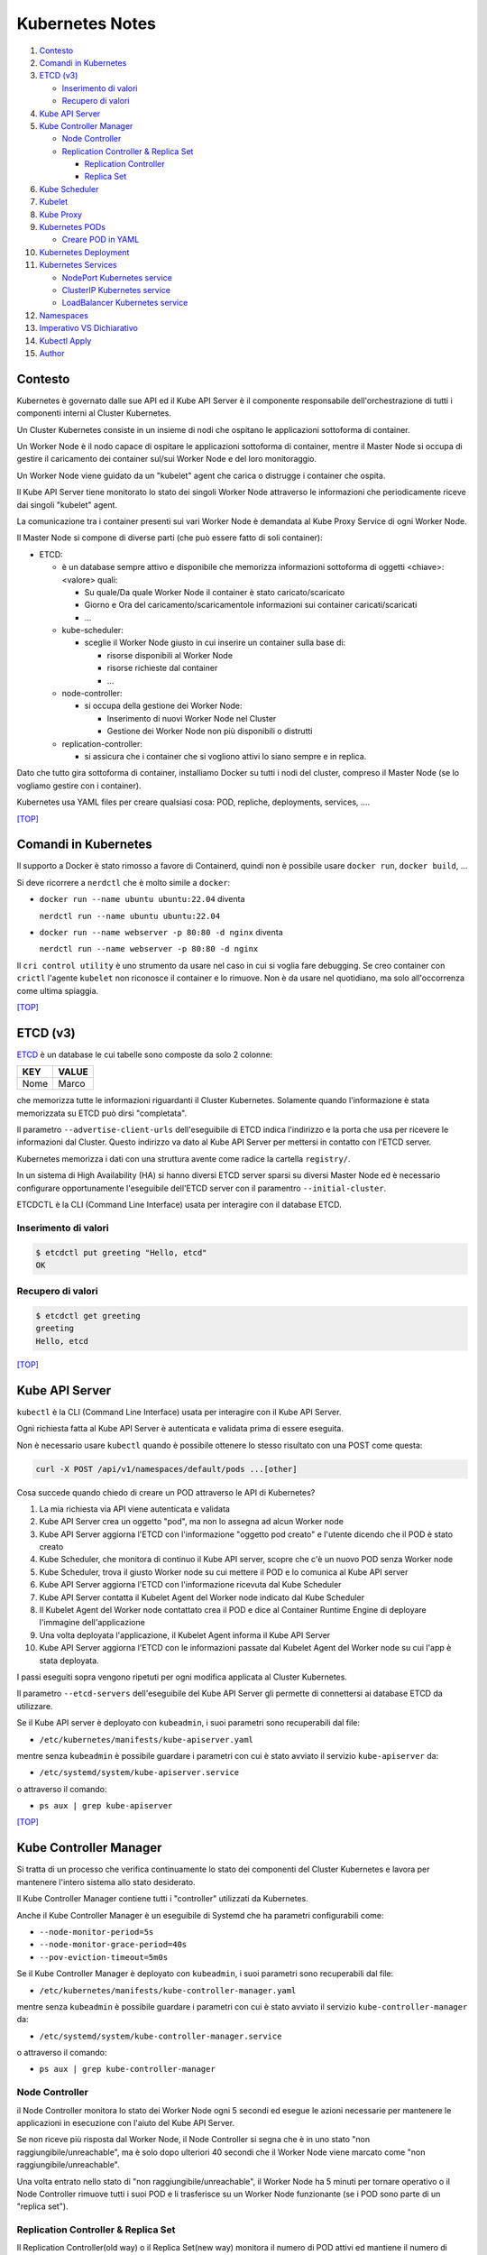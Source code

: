 Kubernetes Notes
================

#. `Contesto`_
#. `Comandi in Kubernetes`_
#. `ETCD (v3)`_

   * `Inserimento di valori`_
   * `Recupero di valori`_
#. `Kube API Server`_
#. `Kube Controller Manager`_

   * `Node Controller`_
   * `Replication Controller & Replica Set`_

     * `Replication Controller`_
     * `Replica Set`_
#. `Kube Scheduler`_
#. `Kubelet`_
#. `Kube Proxy`_
#. `Kubernetes PODs`_

   * `Creare POD in YAML`_
#. `Kubernetes Deployment`_
#. `Kubernetes Services`_

   * `NodePort Kubernetes service`_
   * `ClusterIP Kubernetes service`_
   * `LoadBalancer Kubernetes service`_
#. `Namespaces`_
#. `Imperativo VS Dichiarativo`_
#. `Kubectl Apply`_
#. `Author`_     


Contesto
--------

Kubernetes è governato dalle sue API ed il Kube API Server è il componente responsabile dell'orchestrazione di tutti i componenti interni al Cluster Kubernetes.

Un Cluster Kubernetes consiste in un insieme di nodi che ospitano le applicazioni sottoforma di container.

Un Worker Node è il nodo capace di ospitare le applicazioni sottoforma di container, 
mentre il Master Node si occupa di gestire il caricamento dei container sul/sui Worker Node e del loro monitoraggio.

Un Worker Node viene guidato da un "kubelet" agent che carica o distrugge i container che ospita.

Il Kube API Server tiene monitorato lo stato dei singoli Worker Node attraverso le informazioni che periodicamente riceve dai singoli "kubelet" agent.

La comunicazione tra i container presenti sui vari Worker Node è demandata al Kube Proxy Service di ogni Worker Node.

Il Master Node si compone di diverse parti (che può essere fatto di soli container):

* ETCD:

  * è un database sempre attivo e disponibile che memorizza informazioni sottoforma di oggetti <chiave>:<valore> quali:

    * Su quale/Da quale Worker Node il container è stato caricato/scaricato
    * Giorno e Ora del caricamento/scaricamentole informazioni sui container caricati/scaricati
    * ...

  * kube-scheduler:

    * sceglie il Worker Node giusto in cui inserire un container sulla base di:

      * risorse disponibili al Worker Node
      * risorse richieste dal container
      * ...

  * node-controller:

    * si occupa della gestione dei Worker Node:

      * Inserimento di nuovi Worker Node nel Cluster
      * Gestione dei Worker Node non più disponibili o distrutti

  * replication-controller:

    * si assicura che i container che si vogliono attivi lo siano sempre e in replica.

Dato che tutto gira sottoforma di container, installiamo Docker su tutti i nodi del cluster, compreso il Master Node (se lo vogliamo gestire con i container).

Kubernetes usa YAML files per creare qualsiasi cosa: POD, repliche, deployments, services, ....

`[TOP] <#kubernetes-notes>`_

Comandi in Kubernetes
---------------------

Il supporto a Docker è stato rimosso a favore di Containerd, quindi non è possibile usare ``docker run``, ``docker build``, ...

Si deve ricorrere a ``nerdctl`` che è molto simile a ``docker``:

* ``docker run --name ubuntu ubuntu:22.04`` diventa

  ``nerdctl run --name ubuntu ubuntu:22.04``

* ``docker run --name webserver -p 80:80 -d nginx`` diventa

  ``nerdctl run --name webserver -p 80:80 -d nginx``

Il ``cri control utility`` è uno strumento da usare nel caso in cui si voglia fare debugging.
Se creo container con ``crictl`` l'agente ``kubelet`` non riconosce il container e lo rimuove.
Non è da usare nel quotidiano, ma solo all'occorrenza come ultima spiaggia.

`[TOP] <#kubernetes-notes>`_


ETCD (v3)
---------

`ETCD`_ è un database le cui tabelle sono composte da solo 2 colonne: 

+----------+----------+
| **KEY**  |**VALUE** |
+----------+----------+
|  Nome    | Marco    |
+----------+----------+

che memorizza tutte le informazioni riguardanti il Cluster Kubernetes.
Solamente quando l'informazione è stata memorizzata su ETCD può dirsi "completata".

Il parametro ``--advertise-client-urls`` dell'eseguibile di ETCD indica l'indirizzo e la porta che usa
per ricevere le informazioni dal Cluster.
Questo indirizzo va dato al Kube API Server per mettersi in contatto con l'ETCD server.

Kubernetes memorizza i dati con una struttura avente come radice la cartella ``registry/``.

In un sistema di High Availability (HA) si hanno diversi ETCD server sparsi su diversi Master Node
ed è necessario configurare opportunamente l'eseguibile dell'ETCD server con il paramentro ``--initial-cluster``.

ETCDCTL è la CLI (Command Line Interface) usata per interagire con il database ETCD.

Inserimento di valori
"""""""""""""""""""""

.. code-block:: bash

   $ etcdctl put greeting "Hello, etcd"
   OK

Recupero di valori
""""""""""""""""""

.. code-block:: bash

   $ etcdctl get greeting
   greeting
   Hello, etcd

`[TOP] <#kubernetes-notes>`_


Kube API Server
---------------

``kubectl`` è la CLI (Command Line Interface) usata per interagire con il Kube API Server.

Ogni richiesta fatta al Kube API Server è autenticata e validata prima di essere eseguita.

Non è necessario usare ``kubectl`` quando è possibile ottenere lo stesso risultato con una POST come questa:

.. code-block:: HTML

   curl -X POST /api/v1/namespaces/default/pods ...[other]

Cosa succede quando chiedo di creare un POD attraverso le API di Kubernetes?

#. La mia richiesta via API viene autenticata e validata
#. Kube API Server crea un oggetto "pod", ma non lo assegna ad alcun Worker node
#. Kube API Server aggiorna l'ETCD con l'informazione "oggetto pod creato" e l'utente dicendo che il POD è stato creato
#. Kube Scheduler, che monitora di continuo il Kube API server, scopre che c'è un nuovo POD senza Worker node
#. Kube Scheduler, trova il giusto Worker node su cui mettere il POD e lo comunica al Kube API server
#. Kube API Server aggiorna l'ETCD con l'informazione ricevuta dal Kube Scheduler
#. Kube API Server contatta il Kubelet Agent del Worker node indicato dal Kube Scheduler
#. Il Kubelet Agent del Worker node contattato crea il POD e dice al Container Runtime Engine di deployare l'immagine dell'applicazione
#. Una volta deployata l'applicazione, il Kubelet Agent informa il Kube API Server
#. Kube API Server aggiorna l'ETCD con le informazioni passate dal Kubelet Agent del Worker node su cui l'app è stata deployata.

I passi eseguiti sopra vengono ripetuti per ogni modifica applicata al Cluster Kubernetes.

Il parametro ``--etcd-servers`` dell'eseguibile del Kube API Server gli permette di connettersi ai database ETCD da utilizzare.

Se il Kube API server è deployato con ``kubeadmin``, i suoi parametri sono recuperabili dal file:

* ``/etc/kubernetes/manifests/kube-apiserver.yaml``

mentre senza ``kubeadmin`` è possibile guardare i parametri con cui è stato avviato il servizio ``kube-apiserver`` da:

* ``/etc/systemd/system/kube-apiserver.service``

o attraverso il comando:

* ``ps aux | grep kube-apiserver``


`[TOP] <#kubernetes-notes>`_


Kube Controller Manager
-----------------------

Si tratta di un processo che verifica continuamente lo stato dei componenti del Cluster Kubernetes e
lavora per mantenere l'intero sistema allo stato desiderato.

Il Kube Controller Manager contiene tutti i "controller" utilizzati da Kubernetes.

Anche il Kube Controller Manager è un eseguibile di Systemd che ha parametri configurabili come:

* ``--node-monitor-period=5s``
* ``--node-monitor-grace-period=40s``
* ``--pov-eviction-timeout=5m0s``

Se il Kube Controller Manager è deployato con ``kubeadmin``, i suoi parametri sono recuperabili dal file:

* ``/etc/kubernetes/manifests/kube-controller-manager.yaml``

mentre senza ``kubeadmin`` è possibile guardare i parametri con cui è stato avviato il servizio ``kube-controller-manager`` da:

* ``/etc/systemd/system/kube-controller-manager.service``

o attraverso il comando:

* ``ps aux | grep kube-controller-manager``


Node Controller
"""""""""""""""

il Node Controller monitora lo stato dei Worker Node ogni 5 secondi
ed esegue le azioni necessarie per mantenere le applicazioni in esecuzione con l'aiuto del Kube API Server.

Se non riceve più risposta dal Worker Node, il Node Controller si segna che è in uno stato "non raggiungibile/unreachable",
ma è solo dopo ulteriori 40 secondi che il Worker Node viene marcato come "non raggiungibile/unreachable".

Una volta entrato nello stato di "non raggiungibile/unreachable", il Worker Node ha 5 minuti per tornare operativo o
il Node Controller rimuove tutti i suoi POD e li trasferisce su un Worker Node funzionante (se i POD sono parte di un "replica set").

Replication Controller & Replica Set
""""""""""""""""""""""""""""""""""""

Il Replication Controller(old way) o il Replica Set(new way) monitora il numero di POD attivi
ed mantiene il numero di repliche stabilito inalterato. Se un POD muore, lui ne crea subito uno nuovo. 
Questo permette di non perdere mai l'accesso alle applicazioni web e di sviluppare l'HA(High Availability) per il Cluster Kuberbernetes.

Il Replication Controller o il Replica Set si occupa anche del Bilanciamento del Carico (Load Balancing) e della Scalabilità (Scaling).
Se il numero di richieste ad un POD aumentano perchè il numero di utenti che lo usano aumenta,
il Replication Controller o il Replica Set crea repliche del POD sul Worker Node per bilanciare il carico di lavoro
e mantiene prestante la risposta dell'applicazione.
Se le risorse di un Worker Node non bastano più a soddisfare le richieste inviate all'applicazione,
il Replication Controller o il Replica Set sceglie un altro Worker Node con abbastanza risorse
e crea in esso le repliche necessarie a garantisce la scalabilità della gestione su altri Worker Node.

Replication Controller
^^^^^^^^^^^^^^^^^^^^^^

Sostituito dai `Replica Set`_.

#. Creare un File YAML che definisce il Replication Controller (ad esempio: ``my-rc-1.yml``) con:

   #. ``apiVersion``:  versione delle API di Kubernetes
   #. ``kind``: tipo di oggetto da creare 
   #. ``metadata``: dizionario che contiene, in modo annidato, le informazioni proprie del Replication Controller (name, label, ...).

      Il numero di spazi usati per indentare/annidare i valori nel dizionario deve essere sempre uguale.
      
      Aggiungendo ``type: front-end`` al dizionario ``labels`` sarà possibile distinguere i Replication Controller specifici per il frontend.
   #. ``spec``: cosa metto nell'oggetto che sto per creare.
      
      Nel caso del Replication Controller, ``spec`` è un template del POD da replicare composto da ``metadata`` e ``spec``.

      .. code:: yaml
         :name: my-rc-1-def.yml

         apiVersion: v1
         kind: ReplicationController
         metadata:
           name: my-rc-1
           labels:
             app: my-rc-app-1
             type: front-end
         spec:
           template:
             metadata:
               name: my-pod-1
               labels:
                 app: my-app-1
                 type: front-end
             spec:
               containers:
                 - name: nginx-container
                   image: nginx
           replicas: 3

      dentro a ``image``, se non si usa Docker Hub, deve essere inserito tutto il path dell'immagine,
      mentre ``template`` e ``replicas`` sono fratelli e hanno la stessa indentazione.

      Il campo facoltativo ``selector``, fratello di ``template`` e ``replicas``, serve per indicare al Replication Controller quali POD considerare, dato che può gestire POD al di fuori della sua definizione e creati precedentemente.

#. Eseguire il comando:

   * ``kubectl create -f my-rc-1.yml`` oppure ``kubectl apply -f my-rc-1.yml``

Per vedere tutti i Replication Controller creati usare il comando:

* ``kubectl get replicationcontrollers``

Per vedere tutti i POD creati dal Replication Controller creati usare il comando:

* ``kubectl get pods``

Replica Set
^^^^^^^^^^^

Processo che Monitora e Gestisce le repliche dei POD sui Worker Node del Cluster Kubernetes.

#. Creare un File YAML che definisce il Replica Set (ad esempio: ``my-rs-1.yml``) con:

   #. ``apiVersion``:  versione delle API di Kubernetes
   #. ``kind``: tipo di oggetto da creare 
   #. ``metadata``: dizionario che contiene, in modo annidato, le informazioni proprie del Replica Set (name, label, ...).

      Il numero di spazi usati per indentare/annidare i valori nel dizionario deve essere sempre uguale.

      Aggiungendo ``type: front-end`` al dizionario ``labels`` sarà possibile distinguere i Replica Set specifici per il frontend.
   #. ``spec``: cosa metto nell'oggetto che sto per creare.
      
      Nel caso del Replica Set, ``spec`` è un template del POD da replicare composto da ``metadata`` e ``spec``.

      .. code:: yaml
         :name: my-rs-1-def.yml

         apiVersion: apps/v1
         kind: ReplicaSet
         metadata:
           name: my-rs-1
           labels:
             app: my-rs-app-1
             type: front-end
         spec:
           template:
             metadata:
               name: my-pod-1
               labels:
                 app: my-app-1
                 type: front-end
             spec:
               containers:
                 - name: nginx-container
                   image: nginx
           replicas: 3
           selector:
             matchLabels:
               type: front-end

      dentro a ``image``, se non si usa Docker Hub, deve essere inserito tutto il path dell'immagine,
      mentre ``template``, ``replicas`` e ``selector`` sono fratelli e hanno la stessa indentazione.

      Il campo ``selector`` aggiuntivo serve per indicare al Replica Set quali POD considerare,
      dato che può gestire POD al di fuori della sua definizione e creati precedentemente.

#. Eseguire il comando:

   * ``kubectl create -f my-rs-1.yml`` oppure ``kubectl apply -f my-rs-1.yml``

Per modificare un Replica Set usare uno dei comandi che seguono:

* ``kubectl edit replicaset <replicaset-name>``
* ``kubectl edit rs <replicaset-name>``

Per vedere tutti i Replica Set creati usare uno dei comandi che seguono:

* ``kubectl get replicasets``
* ``kubectl get rs``

Per vedere i dettagli di un ``replicaset`` avviato usare uno dei comandi che seguono:

* ``kubectl describe replicaset <replicaset name>``
* ``kubectl describe rs <replicaset name>``

Per vedere tutti i POD creati dal Replication Controller creati usare il comando:

* ``kubectl get pods``

Perchè è utile assegnare le ``labels`` ai POD o agli oggetti in Kubernetes?

Perchè le label fungono da guida ai Replica Set che attraverso ``matchLabels`` trovano i POD da monitorare.

Come posso scalare il numero di repliche di un Replica Set?

* Modo 1 - Modificando il numero di ``replicas`` sul file YAML ``my-rs-1.yml`` prima di lanciare ``kubectl replace -f my-rs-1.yml`` 
* Modo 2 - Settando il numero di ``replicas`` del comando ``kubectl scale --replicas=6 -f my-rs-1.yml``

Come posso eliminare un Replica Set?

* ``kubectl delete -f my-rs-1.yml`` (modo 1 - modifico prima il file ``my-rs-1.yml``)
* ``kubectl delete replicaset my-rs-1`` o ``kubectl delete rs my-rs-1``(modo 2 - non modifico alcun file)

Come visualizzo il manuale delle replicaset?

* ``kubectl explain replicaset``

`[TOP] <#kubernetes-notes>`_


Kube Scheduler
--------------

Il Kube Scheduler è responsabile della schedulazione dei POD sui Worker Node, ovvero,
decide quale POD va su quale Worker Node in base ai requisiti del POD.

Il Worker node selezionato sarà quello che potrà ospitare meglio il POD
sulla base dei criteri usati dallo Scheduler nella scelta.

I criteri per la scelta del Worker Node a cui destinare i POD sono personalizzabili.

**Non carica alcun POD sul Worker Node, cosa che invece farà il Kubelet Agent del Worker Node scelto.**


Se il Kube Scheduler è deployato con ``kubeadmin``, i suoi parametri sono recuperabili dal file:

* ``/etc/kubernetes/manifests/kube-scheduler.yaml``

mentre senza ``kubeadmin`` è possibile guardare i parametri con cui è stato avviato il servizio ``kube-scheduler`` da:

* ``/etc/systemd/system/kube-scheduler.service``

o attraverso il comando:

* ``ps aux | grep kube-scheduler``

`[TOP] <#kubernetes-notes>`_


Kubelet
-------

Kubelet si occupa di:

* registrare il Worker Node sul Kubernetes Cluster
* contattare il Container Runtime Engine per deployare un container, o un POD, e renderlo attivo
* monitorare continuamente lo stato dei container e dei POD
* riportare tutto al Kube API Server

Il Kubelet Agent va sempre installato manualmente su ogni Worker Node, anche se si utilizza ``kubeadmin``.

I parametri del Kubelet Agent sono recuperabili dal file attraverso il comando:

* ``ps aux | grep kubelet``

`[TOP] <#kubernetes-notes>`_


Kube Proxy
----------

In un Cluster Kubernetes, ogni POD può raggiungere un altro POD ovunque esso sia grazie ad una rete virtuale interna.

Un POD può dunque raggiungere un altro POD attraverso il suo indirizzo IP, ma gli indirizzi IP non sono persistenti
e non si può avere la certezza che rimangano sempre gli stessi.

Kube Proxy è un processo eseguito su ogni Worker Node che controlla la comparsa di nuovi servizi
e per ogni nuovo servizio creato, genera le regole di instradamento del traffico su ogni Worker Node che servono per raggiungerlo.
Questo obiettivo si può raggiungere con ``iptables``.

Se il Kube Proxy è deployato con ``kubeadmin``, verrà inserito su ogni Worker Node sottoforma di POD:

* ``kubectl get pods -n kube-system``

mentre senza ``kubeadmin`` è possibile recuperare i parametri con cui è stato avviato il servizio ``kube-proxy`` da:

* ``/etc/systemd/system/kube-proxy.service``

o attraverso il comando:

* ``ps aux | grep kube-proxy``

`[TOP] <#kubernetes-notes>`_


Kubernetes PODs
---------------

Il POD è l'oggetto più piccolo presente in Kubernetes e contiene il container che permette l'esecuzione della nostra applicazione.
Il POD deve essere deployato su di un Worker Node per poter attivare l'applicazione desiderata.
Di solito un POD contiene un solo container da deployare, ma è possibile che ne contenga anche più di uno.
Ad esempio: Se un container ha la necessità di un altro container per funzionare adeguatamente,
entrambi possono restare sullo stesso POD. In questo modo vengono deployati entrambi i container alla replica e vengono distrutti entrambi se serve.
I container nello stesso POD comunicano tra loro attraverso ``localhost`` e condividono lo stesso spazio disco.

Quando le richieste per l'applicazione deployata con un POD diventano eccessive,
si deve creare un nuovo POD e deployare una nuova istanza dell'applicazione dividendo il carico.
Se le istanze sono troppe per un Worker Node, 
si crea un altro Worker Node in cui caricare il nuovo POD e deployare l'istanza dell'applicazione.

* ``kubectl run nginx --image nginx``:

  Creo un POD e lancio un'istanza di ``nginx`` su di un Worker Node capace di ospitarlo prelevando l'immagine di ``nginx`` direttamente dal Docker Hub, il default docker repository per Kubernetes. (Posso configuare la sorgente delle immagini tra le impostazioni di Kubernetes)

* ``kubectl get pods``:

  Guardo i POD presenti sul mio Kubernetes Cluster.

* ``kubectl describe pod <pod-metadata-name>``:

  Restituisce informazioni utili sul POD.


Creare POD in YAML
""""""""""""""""""

**NOTE**: YAML is Case-Sensitive.

#. Creare un File YAML che definisce il POD (ad esempio: ``my-pod-1.yml``) con almeno:

   #. ``apiVersion``:  versione delle API di Kubernetes
   #. ``kind``: tipo di oggetto da creare 
   #. ``metadata``: dizionario che contiene, in modo annidato, le informazioni proprie del POD (name, label, ...).

      Il numero di spazi usati per indentare/annidare i valori nel dizionario deve essere sempre uguale.
      Aggiungendo ``type: front-end`` a dizionario ``label`` sarà possibile distinguere i POD specifici per il frontend da altri.
   #. ``spec``: cosa metto nell'oggetto che sto per creare.
      
      Nel caso dei POD, ``spec`` è un dizionario di liste che indica i container da deployare sul Worker Node.

      .. code:: yaml
         :name: my-pod-1-def.yml

         apiVersion: v1
         kind: Pod
         metadata:
           name: my-pod-1
           labels:
             app: my-app-1
             type: front-end
         spec:
           containers:
             - name: nginx-container
               image: nginx

      dentro a ``image``, se non si usa Docker Hub, deve essere inserito tutto il path dell'immagine.

      Un modo rapido per creare un file YAML per un POD è il seguente:

      * ``kubectl run nginx --image=nginx --dry-run=client -o yaml > my-pod-1.yml``

        ``--dry-run=client``: impedisce la creazione di qualsiasi oggetto Kubernetes e indica solo se è possibile crearlo o se il comando è errato.
        ``-o yaml``: genera la definizione YAML dell'oggetto in output.

#. Eseguire il comando:

   * ``kubectl create -f my-pod-1.yml`` oppure ``kubectl apply -f my-pod-1.yml``

`[TOP] <#kubernetes-notes>`_


Kubernetes Deployment
---------------------

Quando, in un ambiente di produzione, andiamo ad aggiornare una componente/applicazione dopo l'altra invece di aggiornarle tutte insieme nello stesso momento, stiamo eseguendo un "rolling update".
Se l'aggiornamento di una componente/applicazione fallisce per un errore, in un ambiente di produzione si dovrebbe poter "tornare indietro" e ristabilire la piena funzionalità dell'applicazione.

Questo e molto altro è svolto dal **Kubernetes Deployment**.

Come guardare il manuale del Kubernetes Deployment?

* ``kubectl create deployment --help``

Come si crea il Kubernetes Deployment?

#. Definisci il Kuberneted Deployment con un file YAML ``my-kd-1-def.yml``
  
   .. code:: yaml
      :name: my-kd-1-def.yml
  
      apiVersion: apps/v1
      kind: Deployment
      metadata:
        name: my-kd-1
        labels:
          app: my-kd-app-1
          type: front-end
      spec:
        template:
          metadata:
            name: my-pod-1
            labels:
              app: my-app-1
              type: front-end
          spec:
            containers:
              - name: nginx-container
                image: nginx
        replicas: 3
        selector:
          matchLabels:
            type: front-end

#. Esegui ``kubectl create -f my-kd-1-def.yml``
#. Controlla che il Kubernetes Deployment sia stato creato con ``kubectl get deployments`` o ``kubectl get deploy``.
#. Controlla che il Kubernetes Deplyment abbia creato il Replicat Set contenuto nella sua definizione: ``kubectl get replicasets``.
#. Controlla che il Replica Set abbia creato i POD contenuti nella definizione del Kubernetes Deployment: ``kubectl get pods``.

Per controllare tutto insieme: ``kubectl get all``

Un modo rapido per creare un file YAML per un Kubernetes Deployment con replica 4 è il seguente:

* ``kubectl create deployment --image=nginx nginx --replicas=4 --dry-run=client -o yaml > nginx-deployment.yaml``

`[TOP] <#kubernetes-notes>`_

Kubernetes Services
-------------------

I Kubernetes Services sono oggetti che connettono tra loro i componenti interni ed esterni delle applicazioni deployate attraverso i POD.

Se per esempio un'applicazione web è formata da una parte Front-End, una parte Back-End e un Database esterno, 
allora i Kubernetes Services consentiranno:

#. alla parte Front-End di essere raggiunta dagli utenti esterni che la devono utilizzare,
#. alla parte Back-End di essere raggiunta dalla parte Front-End,
#. al Database di essere raggiunto dalla parte Back-End.

Ogni Worker Node ha il proprio indirizzo IP (192.168.1.5), mentre ogni POD ha il suo (10.244.0.3), ma stanno su due reti differenti.
Non riusciranno mai a parlare tra loro essendo su reti differenti. 
Il risultato desiderato è quello di poter raggiungere l'applicazione di un POD utilizzando l'IP del Worker Node, 
ma per farlo Serve qualcosa che mappi le richieste e le instradi nel modo corretto al POD e viceversa.

Il Kubernetes Service è un oggetto come i ReplicaSet, i Deployment, ... che ascolta il traffico di una porta del Worker Node e lo instrada alla porta del POD che esegue l'applicazione.

Ecco alcuni dei Kubernetes Services disponibili:

* NodePort Service: ascolta il traffico di una porta del Worker Node e lo instrada alla porta del POD che esegue l'applicazione.
* ClusterIP: consente di creare una singola interfaccia di accesso a gruppi di POD all'interno del Kubernetes Cluster.
* LoadBalancer: distribuisce il carico delle richieste sui POD/Container dello stesso ``type``.

`[TOP] <#kubernetes-notes>`_

NodePort Kubernetes service
"""""""""""""""""""""""""""

Questo Kubernetes Service consente alle applicazioni deployate dai POD nei container di essere raggiunte dall'esterno su di una specifica porta.

Le porte utilizzabili del Worker Node vanno da 30000 a 32767 (valid range).

#. Definisci il Kuberneted Service con un file YAML ``my-ks-1-def.yml``
  
   .. code:: yaml
      :name: my-ks-1-def.yml
  
      apiVersion: v1
      kind: Service
      metadata:
        name: my-ks-1
      spec:
        type: NodePort
        ports:
          - targetPort: 80
            port: 80
            nodePort: 30008
        selector:
          name: my-pod-1
          labels:
            app: my-app-1
            type: front-end


   ``spec['type']`` può assumere il valore di ``NodePort``, ``ClusterIP`` o ``LoadBalancer``.

   ``spec['ports']`` è una lista contenente la mappatura delle porte.

   ``targetPort`` è la porta su cui risponde l'applicazione istanziata dal POD. Se non valorizzata, assume il valore di ``port``.

   ``port`` è la porta del Kubernetes Service. (OBBLIGATORIO).

   ``nodePort`` è la porta del Worker Node. Se non valorizzata, assume un valore casuale valido.

   ``selector`` è il modo attraverso cui il NodePort service comprende per quale POD agire. Più sono le ``labels`` da controllare, più saranno specifici i POD da connettere, anche su Worker Node differenti.

   Se, ad esempio, lasciassi solo la label ``app: my-app-1``, il Kubernetes NodePort service agirebbe per tutti i POD con quella label e non solo per quelli del front-end. Al bilanciamento del carico (Load Balancing) delle richieste ai POD coinvolti ci pensa già il Kubernetes Service.

#. Esegui ``kubectl create -f my-ks-1-def.yml``
#. Controlla che il Kubernetes Service sia stato creato con ``kubectl get services`` o ``kubectl get svc``.
#. Da questo momento in poi è possibile raggiungere l'applicazione del POD sulla porta 30008 dalla rete locale.

`[TOP] <#kubernetes-notes>`_

ClusterIP Kubernetes service
""""""""""""""""""""""""""""

Mediamente in un'applicazione web entrano in gioco: Front-End, Back-End e Database.
Queste 3 componenti possono essere realizzate con diversi POD che devono poter comunicare tra loro.
Non possono farlo in modo sicuro attraverso il proprio indirizzo IP perchè, non essendo statico, può cambiare se i POD vengono distrutti,
quindi devono usare il ClusterIP Kubernetes service per avere un'interfaccia di accesso e comunicazione.

In poche parole:
I diversi POD che formano il Front-End verranno messi in comunicazione con i diversi POD del Back-End attraverso un ClusterIP Kubernetes service, così come i diversi POD che formano il Back-End verranno messi in comunicazione con i diversi POD del Database attraverso un altro ClusterIP Kubernetes service. I ClusterIP Kubernetes service creano l'interfaccia di accesso per tutti i POD del medesimo livello.
Le richieste per ciascun livello vengono instradate in modo casuale.

#. Definisci il Kuberneted Service con un file YAML ``my-cluip-1-def.yml``
  
   .. code:: yaml
      :name: my-cluip-1-def.yml
  
      apiVersion: v1
      kind: Service
      metadata:
        name: my-ks-1
      spec:
        type: ClusterIP
        ports:
          - targetPort: 80
            port: 80
        selector: 
            app: my-app-1
            type: front-end

   ``targetPort`` è la porta su cui risponde l'applicazione istanziata dal POD. Se non valorizzata, assume il valore di ``port``.

   ``port`` è la porta del Kubernetes Service. (OBBLIGATORIO).

#. Esegui ``kubectl create -f my-cluip-1-def.yml``
#. Controlla che il Kubernetes Service sia stato creato con ``kubectl get services`` o ``kubectl get svc``.

`[TOP] <#kubernetes-notes>`_


LoadBalancer Kubernetes service
"""""""""""""""""""""""""""""""

Questo Kubernetes Service consente di distribuire il carico delle richieste verso un'applicazione spalmata su più POD/Worker node
fornendo un unico punto di accesso all'applicazione.
Questo lavoro di intercettazione delle richieste e indirizzamento delle stesse per conto dei POD/Worker node relativi all'applicazione
si chiama "Load Balancing".

Per creare un LoadBalancer Kubernetes service serve:

#. Definire il Kuberneted Service con un file YAML ``my-loadbalancer-1-def.yml``
  
   .. code:: yaml
      :name: my-loadbalancer-1-def.yml
  
      apiVersion: v1
      kind: Service
      metadata:
        name: my-lb-1
      spec:
        type: loadBalancer
        ports:
          - targetPort: 80
            port: 80
            nodePort: 30008

   ``targetPort`` è la porta su cui risponde l'applicazione istanziata dal POD. Se non valorizzata, assume il valore di ``port``.

   ``port`` è la porta del Kubernetes Service. (OBBLIGATORIO).

   ``nodePort`` è la porta del Worker Node. Se non valorizzata, assume un valore casuale valido.

#. Esegui ``kubectl create -f my-loadbalancer-1-def.yml`` **su una Cloud che supporta questo Kubernetes service: Google Cloud Platform, AWS, Azure**. Farlo su un ambiente che non lo supporta, risulterebbe uguale a istanziare un NodePort Kubernetes service.
#. Controlla che il Kubernetes Service sia stato creato con ``kubectl get services`` o ``kubectl get svc``.

`[TOP] <#kubernetes-notes>`_

Namespaces
----------

I Namespace in un Kubernetes Cluster servono per distribuire le risorse presenti nel Kubernetes Cluster
e, attraverso le Policy, decidere a chi destinarle.

Kubernetes parte con i seguenti namespace:

#. ``default``: usato per i POD, Deplyments, Serivices creati dall'utente che utilizza il Kubernetes Cluster.
#. ``kube-system``: usato per i POD, Deployments, Service interni al Kubernetes Cluster. In questo modo non è possibile che l'utente possa intaccare il sistema di Kubernetes.
#. ``kube-public``: usato per i POD, Deployments, Service che tutti gli utenti creati.

Quando si utilizza il namespace ``default`` non è necessario indicare il nome del namespace per richiamare il POD/Deployment/Service,
ma se si vuole usare un POD/Deployment/Service di un altro namespace lo si deve specificare nel nome dell'oggetto che si vuole.

``db-service.dev.svc.cluster.local``

* ``db-service``: indica l'oggetto Kubernetes che si vuole.
* ``dev``: indica il namespace di riferimento.
* ``svc``: indica che si tratta di un Kubernetes Service.
* ``cluster.local`` è il dominio di default di un Kubernetes Cluster.

Per trovare i POD di un altro namespace è necessario specificarlo con ``--namespace=<NAMESPACE-NAME>`` o ``-n=<NAMESPACE-NAME>``:

* ``kubectl get pods --namespace=kube-system`` o ``kubectl get pods -n=kube-system``

Per creare i POD in un altro namespace è necessario specificarlo con ``--namespace=<NAMESPACE-NAME>``:

* ``kubectl create -f my-pod-1.yml --namespace=dev`` o ``kubectl create -f my-pod-1.yml -n=dev``

oppure inserire il campo ``namespace: dev`` nel ``my-pod-1.yml`` in ``metadata`` ed eseguire:

* ``kubectl create -f my-pod-1.yml``

in questo modo il POD verrà sempre creato nel namespace ``dev``.

Come si crea un nuovo Namespace?

#. Definire il Kuberneted Namespace con un file YAML ``my-dev-namespace-def.yml``
  
   .. code:: yaml
      :name: my-dev-namespace-def.yml
  
      apiVersion: v1
      kind: Namespace
      metadata:
        name: dev

#. Esegui ``kubectl create -f my-dev-namespace-def.yml`` oppure ``kubectl create namespace dev``.
#. Controlla che il Namespace sia stato creato con ``kubectl get namespaces`` o ``kubectl get ns``.

Come posso passare da un namespace all'altro senza più specificarlo nel comando o nello YAML file?

``kubectl config set-context $(kubectl config current-context) --namespace=dev``

Come vedo i POD di tutti i namespace?

``kubectl get pods --all-namespaces`` o ``kubectl get pods -A``

Come limito le risorse disponibili per un Namespace?

#. Definire il ResourceQuota con un file YAML ``my-resource-quota-def.yml``
  
   .. code:: yaml
      :name: my-resource-quota.yml
  
      apiVersion: v1
      kind: ResourceQuota
      metadata:
        name: dev-quota
        namespace: dev
      spec:
        hard:
          pods: "10"
          requests.cpu: "4"
          requests.memory: "5Gi"
          limits.cpu: "10"
          limits.memory: "10Gi"

#. Esegui ``kubectl create -f my-resource-quota-def.yml``.

`[TOP] <#kubernetes-notes>`_


Imperativo VS Dichiarativo
--------------------------

In Kubernetes sto usando l'imperativo quando istruisco dettagliatamente cosa deve fare Kubernetes sull'infrastruttura:

* Creare un Deployment: ``kubectl create deployment --image=nginx nginx``
* Creare un oggetto attraverso un file YAML: ``kubectl create -f object-def.yml``
* Replicare un oggetto: ``kubectl scale deployment nginx --replica=5``

Sono comandi one-shot che non vengono tracciati se non fosse per la history del proprio terminale.
Rende difficile la vita a chi vuole capire come sono stati creati, modificati o eliminati degli oggetti sul Kubernetes Cluster.
Non è indicato per la produzione.

In Kubernetes uso il dichiarativo quando, con un solo file di configurazione, lascio decidere a Kubernetes quello che è meglio fare per ottenere quello che mi serve. Il dichiarativo usa ``kubernetes apply -f config-def.yml`` o ``kubernetes apply -f /path/of/config/dir/files/`` (per applicare quanto richiesto da tutti i file di configurazione interni alla cartella).

Quando si vuole fare una modifica ad un oggetto Kubernetes istanziato con uno YAML file si deve:

#. Modificare il file YAML
#. Lanciare ``kubectl replace -f my-conf-file.yml``

E se voglio cancellare tutto e ricrearlo?

* ``kubectl replace --force -f my-config-file.yml``

`[TOP] <#kubernetes-notes>`_

Kubectl Apply
-------------

`[TOP] <#kubernetes-notes>`_

Author
------

* `Marco Malavolti <mailto:marco.malavolti@gmail.com>`_

`[TOP] <#kubernetes-notes>`_


.. _ETCD: https://etcd.io/

